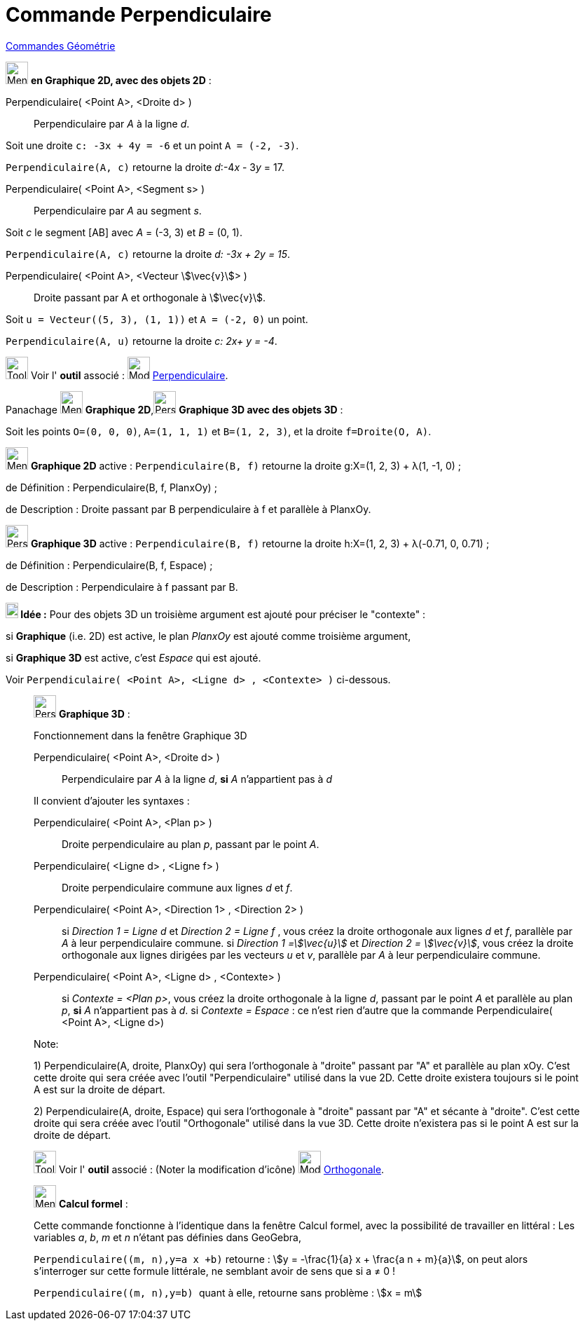 = Commande Perpendiculaire
:page-en: commands/PerpendicularLine
ifdef::env-github[:imagesdir: /fr/modules/ROOT/assets/images]

xref:commands/Commandes_Géométrie.adoc[Commandes Géométrie] 

image:32px-Menu_view_graphics.svg.png[Menu view graphics.svg,width=32,height=32] *en Graphique 2D, avec des objets 2D* :

Perpendiculaire( <Point A>, <Droite d> )::
  Perpendiculaire par _A_ à la ligne _d_.

[EXAMPLE]
====

Soit une droite `++c: -3x + 4y = -6++` et un point `++A = (-2, -3)++`.

`++Perpendiculaire(A, c)++` retourne la droite _d_:-4__x__ - 3__y__ = 17.

====


Perpendiculaire( <Point A>, <Segment s> )::
  Perpendiculaire par _A_ au segment _s_.

[EXAMPLE]
====

Soit _c_ le segment [AB] avec _A_ = (-3, 3) et _B_ = (0, 1).

`++Perpendiculaire(A, c)++` retourne la droite _d: -3x + 2y = 15_.

====

Perpendiculaire( <Point A>, <Vecteur stem:[\vec{v}]> )::
  Droite passant par A et orthogonale à stem:[\vec{v}].

[EXAMPLE]
====

Soit `++u = Vecteur((5, 3), (1, 1))++` et `++A = (-2, 0)++` un point.

`++Perpendiculaire(A, u)++`  retourne la droite _c: 2x+ y = -4_.

====

image:Tool_tool.png[Tool tool.png,width=32,height=32] Voir l' *outil* associé : image:32px-Mode_orthogonal.svg.png[Mode
orthogonal.svg,width=32,height=32] xref:/tools/Perpendiculaire.adoc[Perpendiculaire].



Panachage image:32px-Menu_view_graphics.svg.png[Menu view graphics.svg,width=32,height=32] *Graphique 2D*,image:32px-Perspectives_algebra_3Dgraphics.svg.png[Perspectives algebra 3Dgraphics.svg,width=32,height=32] *Graphique 3D avec des objets 3D* :

[EXAMPLE]
====
Soit les points `++O=(0, 0, 0)++`, `++A=(1, 1, 1)++` et `++B=(1, 2, 3)++`, et la droite `++f=Droite(O, A)++`.

image:32px-Menu_view_graphics.svg.png[Menu view graphics.svg,width=32,height=32] *Graphique 2D* active :
`++Perpendiculaire(B, f)++` retourne la droite g:X=(1, 2, 3) + λ(1, -1, 0) ;

de Définition : Perpendiculaire(B, f, PlanxOy) ;

de Description : Droite passant par B perpendiculaire à f et parallèle à PlanxOy.


image:32px-Perspectives_algebra_3Dgraphics.svg.png[Perspectives algebra 3Dgraphics.svg,width=32,height=32] *Graphique 3D*  active :
`++Perpendiculaire(B, f)++` retourne la droite h:X=(1, 2, 3) + λ(-0.71, 0, 0.71) ;

de Définition : Perpendiculaire(B, f, Espace) ;

de Description : Perpendiculaire à f passant par B.


*image:18px-Bulbgraph.png[Note,title="Note",width=18,height=22] 
Idée :* Pour des objets 3D un troisième argument est ajouté pour préciser le "contexte" : 

si *Graphique* (i.e. 2D) est active, le plan _PlanxOy_ est ajouté comme troisième argument, 

si *Graphique 3D* est active, c'est _Espace_ qui est ajouté.

Voir `++Perpendiculaire(  <Point A>, <Ligne d> , <Contexte> )++` ci-dessous.
====



_____________________________________________________________

image:32px-Perspectives_algebra_3Dgraphics.svg.png[Perspectives algebra 3Dgraphics.svg,width=32,height=32] *Graphique
3D* :

Fonctionnement dans la fenêtre Graphique 3D

Perpendiculaire( <Point A>, <Droite d> )::
  Perpendiculaire par _A_ à la ligne _d_, *si* _A_ [.underline]#n'appartient pas à# _d_

Il convient d'ajouter les syntaxes :

Perpendiculaire( <Point A>, <Plan p> )::
  Droite perpendiculaire au plan _p_, passant par le point _A_.

Perpendiculaire( <Ligne d> , <Ligne f> )::
  Droite perpendiculaire commune aux lignes _d_ et _f_.

Perpendiculaire( <Point A>, <Direction 1> , <Direction 2> )::
  si _Direction 1 = Ligne d_ et _Direction 2 = Ligne f_ , vous créez la droite orthogonale aux lignes _d_ et _f_,
  parallèle par _A_ à leur perpendiculaire commune.
  si _Direction 1 =stem:[\vec{u}]_ et _Direction 2 = stem:[\vec{v}]_, vous créez la droite orthogonale aux lignes
  dirigées par les vecteurs _u_ et _v_, parallèle par _A_ à leur perpendiculaire commune.

Perpendiculaire( <Point A>, <Ligne d> , <Contexte> )::
  si _Contexte = <Plan p>_, vous créez la droite orthogonale à la ligne _d_, passant par le point _A_ et parallèle au
  plan _p_, *si* _A_ [.underline]#n'appartient pas à# _d_.
  si _Contexte = Espace_ : ce n'est rien d'autre que la commande Perpendiculaire( <Point A>, <Ligne d>)

Note:

{empty}1) Perpendiculaire(A, droite, PlanxOy) qui sera l'orthogonale à "droite" passant par "A" et parallèle au plan
xOy. C'est cette droite qui sera créée avec l'outil "Perpendiculaire" utilisé dans la vue 2D. Cette droite existera
toujours si le point A est sur la droite de départ.

{empty}2) Perpendiculaire(A, droite, Espace) qui sera l'orthogonale à "droite" passant par "A" et sécante à "droite".
C'est cette droite qui sera créée avec l'outil "Orthogonale" utilisé dans la vue 3D. Cette droite n'existera pas si le
point A est sur la droite de départ.

image:Tool_tool.png[Tool tool.png,width=32,height=32] Voir l' *outil* associé : (Noter la modification d'icône)
image:Mode_orthogonalthreed.png[Mode orthogonalthreed.png,width=32,height=32]
xref:/tools/Perpendiculaire.adoc[Orthogonale].



_____________________________________________________________

_____________________________________________________________
image:32px-Menu_view_cas.svg.png[Menu view cas.svg,width=32,height=32] *Calcul formel* :

Cette commande fonctionne à l'identique dans la fenêtre Calcul formel, avec la possibilité de travailler en littéral :
Les variables _a_, _b_, _m_ et _n_ n'étant pas définies dans GeoGebra, 

`++Perpendiculaire((m, n),y=a x +b)++` retourne :
stem:[y = -\frac{1}{a} x + \frac{a n + m}{a}], on peut alors s'interroger sur cette formule littérale, ne semblant
avoir de sens que si a ≠ 0 !

`++Perpendiculaire((m, n),y=b) ++` quant à elle, retourne sans problème : stem:[x = m]
